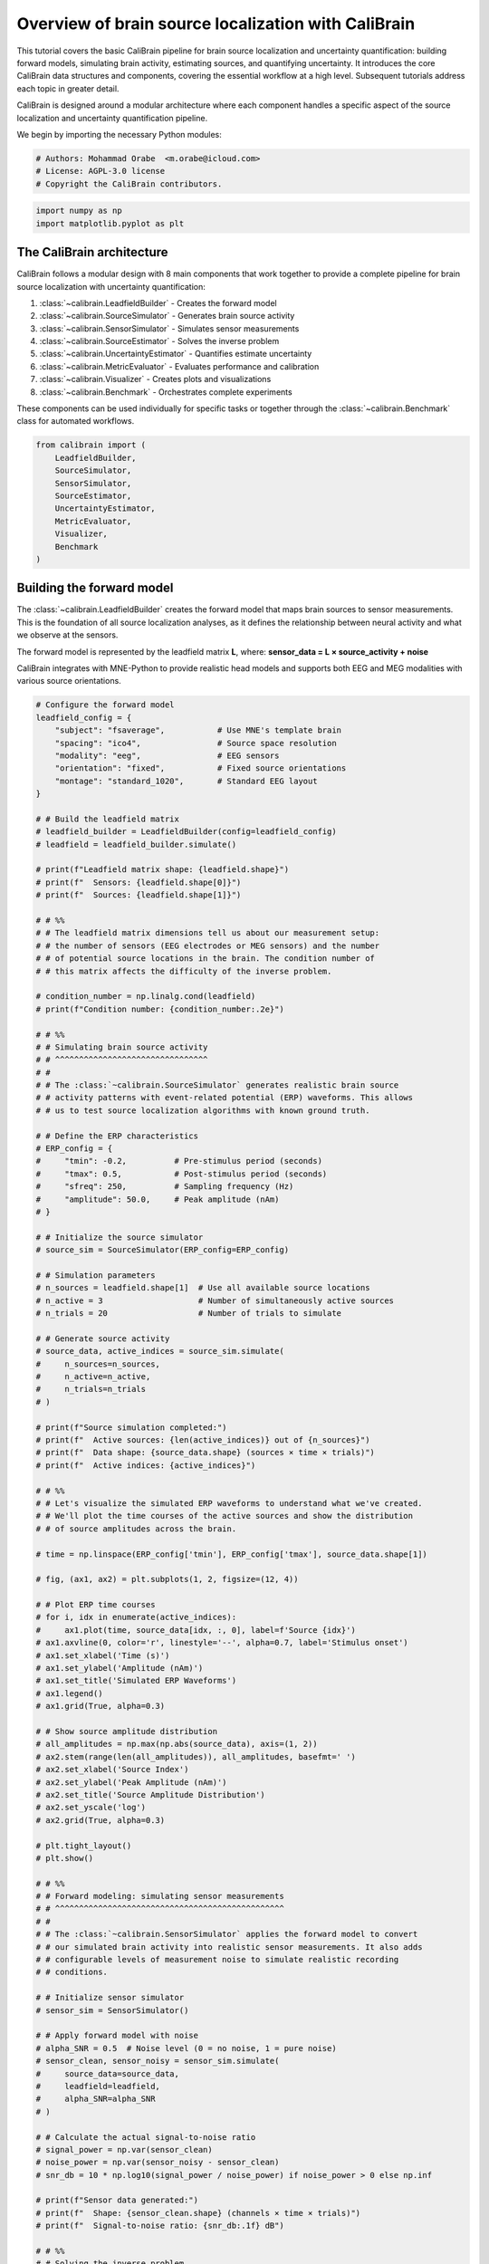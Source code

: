 
.. DO NOT EDIT.
.. THIS FILE WAS AUTOMATICALLY GENERATED BY SPHINX-GALLERY.
.. TO MAKE CHANGES, EDIT THE SOURCE PYTHON FILE:
.. "auto_tutorials/overview.py"
.. LINE NUMBERS ARE GIVEN BELOW.

.. only:: html

    .. note::
        :class: sphx-glr-download-link-note

        :ref:`Go to the end <sphx_glr_download_auto_tutorials_overview.py>`
        to download the full example code.

.. rst-class:: sphx-glr-example-title

.. _sphx_glr_auto_tutorials_overview.py:


.. _tut-overview:

=============================================
Overview of brain source localization with CaliBrain
=============================================

This tutorial covers the basic CaliBrain pipeline for brain source localization
and uncertainty quantification: building forward models, simulating brain activity,
estimating sources, and quantifying uncertainty. It introduces the core CaliBrain
data structures and components, covering the essential workflow at a high level.
Subsequent tutorials address each topic in greater detail.

CaliBrain is designed around a modular architecture where each component handles
a specific aspect of the source localization and uncertainty quantification pipeline.

We begin by importing the necessary Python modules:

.. GENERATED FROM PYTHON SOURCE LINES 19-24

.. code-block:: Python


    # Authors: Mohammad Orabe  <m.orabe@icloud.com>
    # License: AGPL-3.0 license
    # Copyright the CaliBrain contributors.








.. GENERATED FROM PYTHON SOURCE LINES 25-29

.. code-block:: Python


    import numpy as np
    import matplotlib.pyplot as plt








.. GENERATED FROM PYTHON SOURCE LINES 30-48

The CaliBrain architecture
^^^^^^^^^^^^^^^^^^^^^^^^^^

CaliBrain follows a modular design with 8 main components that work together
to provide a complete pipeline for brain source localization with uncertainty
quantification:

1. :class:`~calibrain.LeadfieldBuilder` - Creates the forward model
2. :class:`~calibrain.SourceSimulator` - Generates brain source activity  
3. :class:`~calibrain.SensorSimulator` - Simulates sensor measurements
4. :class:`~calibrain.SourceEstimator` - Solves the inverse problem
5. :class:`~calibrain.UncertaintyEstimator` - Quantifies estimate uncertainty
6. :class:`~calibrain.MetricEvaluator` - Evaluates performance and calibration
7. :class:`~calibrain.Visualizer` - Creates plots and visualizations
8. :class:`~calibrain.Benchmark` - Orchestrates complete experiments

These components can be used individually for specific tasks or together 
through the :class:`~calibrain.Benchmark` class for automated workflows.

.. GENERATED FROM PYTHON SOURCE LINES 48-60

.. code-block:: Python


    from calibrain import (
        LeadfieldBuilder,
        SourceSimulator,
        SensorSimulator,
        SourceEstimator,
        UncertaintyEstimator,
        MetricEvaluator,
        Visualizer,
        Benchmark
    )








.. GENERATED FROM PYTHON SOURCE LINES 61-74

Building the forward model
^^^^^^^^^^^^^^^^^^^^^^^^^^

The :class:`~calibrain.LeadfieldBuilder` creates the forward model that maps
brain sources to sensor measurements. This is the foundation of all source
localization analyses, as it defines the relationship between neural activity
and what we observe at the sensors.

The forward model is represented by the leadfield matrix **L**, where:
**sensor_data = L × source_activity + noise**

CaliBrain integrates with MNE-Python to provide realistic head models and
supports both EEG and MEG modalities with various source orientations.

.. GENERATED FROM PYTHON SOURCE LINES 74-508

.. code-block:: Python


    # Configure the forward model
    leadfield_config = {
        "subject": "fsaverage",           # Use MNE's template brain
        "spacing": "ico4",                # Source space resolution  
        "modality": "eeg",                # EEG sensors
        "orientation": "fixed",           # Fixed source orientations
        "montage": "standard_1020",       # Standard EEG layout
    }

    # # Build the leadfield matrix
    # leadfield_builder = LeadfieldBuilder(config=leadfield_config)
    # leadfield = leadfield_builder.simulate()

    # print(f"Leadfield matrix shape: {leadfield.shape}")
    # print(f"  Sensors: {leadfield.shape[0]}")  
    # print(f"  Sources: {leadfield.shape[1]}")

    # # %%
    # # The leadfield matrix dimensions tell us about our measurement setup:
    # # the number of sensors (EEG electrodes or MEG sensors) and the number
    # # of potential source locations in the brain. The condition number of
    # # this matrix affects the difficulty of the inverse problem.

    # condition_number = np.linalg.cond(leadfield)
    # print(f"Condition number: {condition_number:.2e}")

    # # %%
    # # Simulating brain source activity
    # # ^^^^^^^^^^^^^^^^^^^^^^^^^^^^^^^^
    # #
    # # The :class:`~calibrain.SourceSimulator` generates realistic brain source
    # # activity patterns with event-related potential (ERP) waveforms. This allows
    # # us to test source localization algorithms with known ground truth.

    # # Define the ERP characteristics
    # ERP_config = {
    #     "tmin": -0.2,          # Pre-stimulus period (seconds)
    #     "tmax": 0.5,           # Post-stimulus period (seconds)
    #     "sfreq": 250,          # Sampling frequency (Hz)
    #     "amplitude": 50.0,     # Peak amplitude (nAm)
    # }

    # # Initialize the source simulator
    # source_sim = SourceSimulator(ERP_config=ERP_config)

    # # Simulation parameters
    # n_sources = leadfield.shape[1]  # Use all available source locations
    # n_active = 3                    # Number of simultaneously active sources
    # n_trials = 20                   # Number of trials to simulate

    # # Generate source activity
    # source_data, active_indices = source_sim.simulate(
    #     n_sources=n_sources,
    #     n_active=n_active, 
    #     n_trials=n_trials
    # )

    # print(f"Source simulation completed:")
    # print(f"  Active sources: {len(active_indices)} out of {n_sources}")
    # print(f"  Data shape: {source_data.shape} (sources × time × trials)")
    # print(f"  Active indices: {active_indices}")

    # # %%
    # # Let's visualize the simulated ERP waveforms to understand what we've created.
    # # We'll plot the time courses of the active sources and show the distribution
    # # of source amplitudes across the brain.

    # time = np.linspace(ERP_config['tmin'], ERP_config['tmax'], source_data.shape[1])

    # fig, (ax1, ax2) = plt.subplots(1, 2, figsize=(12, 4))

    # # Plot ERP time courses
    # for i, idx in enumerate(active_indices):
    #     ax1.plot(time, source_data[idx, :, 0], label=f'Source {idx}')
    # ax1.axvline(0, color='r', linestyle='--', alpha=0.7, label='Stimulus onset')
    # ax1.set_xlabel('Time (s)')
    # ax1.set_ylabel('Amplitude (nAm)')
    # ax1.set_title('Simulated ERP Waveforms')
    # ax1.legend()
    # ax1.grid(True, alpha=0.3)

    # # Show source amplitude distribution
    # all_amplitudes = np.max(np.abs(source_data), axis=(1, 2))
    # ax2.stem(range(len(all_amplitudes)), all_amplitudes, basefmt=' ')
    # ax2.set_xlabel('Source Index')
    # ax2.set_ylabel('Peak Amplitude (nAm)')
    # ax2.set_title('Source Amplitude Distribution')
    # ax2.set_yscale('log')
    # ax2.grid(True, alpha=0.3)

    # plt.tight_layout()
    # plt.show()

    # # %%
    # # Forward modeling: simulating sensor measurements
    # # ^^^^^^^^^^^^^^^^^^^^^^^^^^^^^^^^^^^^^^^^^^^^^^^^
    # #
    # # The :class:`~calibrain.SensorSimulator` applies the forward model to convert
    # # our simulated brain activity into realistic sensor measurements. It also adds
    # # configurable levels of measurement noise to simulate realistic recording
    # # conditions.

    # # Initialize sensor simulator
    # sensor_sim = SensorSimulator()

    # # Apply forward model with noise
    # alpha_SNR = 0.5  # Noise level (0 = no noise, 1 = pure noise)
    # sensor_clean, sensor_noisy = sensor_sim.simulate(
    #     source_data=source_data,
    #     leadfield=leadfield,
    #     alpha_SNR=alpha_SNR
    # )

    # # Calculate the actual signal-to-noise ratio
    # signal_power = np.var(sensor_clean)
    # noise_power = np.var(sensor_noisy - sensor_clean)
    # snr_db = 10 * np.log10(signal_power / noise_power) if noise_power > 0 else np.inf

    # print(f"Sensor data generated:")
    # print(f"  Shape: {sensor_clean.shape} (channels × time × trials)")
    # print(f"  Signal-to-noise ratio: {snr_db:.1f} dB")

    # # %%
    # # Solving the inverse problem
    # # ^^^^^^^^^^^^^^^^^^^^^^^^^^^
    # #
    # # The :class:`~calibrain.SourceEstimator` solves the inverse problem to estimate
    # # brain source activity from the sensor measurements. CaliBrain implements
    # # several source estimation methods with different characteristics.

    # # Initialize source estimator
    # source_est = SourceEstimator()

    # # Test different estimation methods
    # methods_to_test = ['eloreta', 'gamma_map']
    # source_estimates = {}

    # for method in methods_to_test:
    #     print(f"\nTesting {method.upper()} method...")
    
    #     try:
    #         # Estimate sources using the first trial
    #         estimated = source_est.estimate(
    #             sensor_data=sensor_noisy[:, :, 0],
    #             leadfield=leadfield,
    #             method=method,
    #             alpha=0.01  # Regularization parameter
    #         )
        
    #         source_estimates[method] = estimated
        
    #         # Calculate some basic metrics
    #         peak_amplitude = np.max(np.abs(estimated))
    #         active_threshold = peak_amplitude * 0.1
    #         n_detected = np.sum(np.max(np.abs(estimated), axis=1) > active_threshold)
        
    #         print(f"  Peak amplitude: {peak_amplitude:.2e}")
    #         print(f"  Sources detected: {n_detected}")
        
    #     except Exception as e:
    #         print(f"  Error: {e}")
    #         source_estimates[method] = None

    # # %%
    # # Let's visualize the source estimation results to compare the different methods
    # # and see how well they recover the true source locations.

    # if any(est is not None for est in source_estimates.values()):
    #     fig, axes = plt.subplots(2, len(methods_to_test), figsize=(12, 8))
    #     if len(methods_to_test) == 1:
    #         axes = axes.reshape(-1, 1)
    
    #     for i, method in enumerate(methods_to_test):
    #         if source_estimates[method] is not None:
    #             estimated = source_estimates[method]
            
    #             # Time course comparison
    #             ax = axes[0, i]
    #             for idx in active_indices[:2]:  # Show first 2 active sources
    #                 ax.plot(time, estimated[idx, :], '-', label=f'Est. {idx}')
    #                 ax.plot(time, source_data[idx, :, 0], '--', alpha=0.7, label=f'True {idx}')
    #             ax.axvline(0, color='gray', linestyle='--', alpha=0.5)
    #             ax.set_xlabel('Time (s)')
    #             ax.set_ylabel('Amplitude')
    #             ax.set_title(f'{method.upper()} - Time Courses')
    #             ax.legend()
    #             ax.grid(True, alpha=0.3)
            
    #             # Source detection visualization
    #             ax = axes[1, i]
    #             est_amplitudes = np.max(np.abs(estimated), axis=1)
    #             colors = ['red' if idx in active_indices else 'blue' 
    #                      for idx in range(len(est_amplitudes))]
            
    #             ax.scatter(range(len(est_amplitudes)), est_amplitudes, 
    #                       c=colors, alpha=0.6, s=20)
    #             ax.set_xlabel('Source Index')
    #             ax.set_ylabel('Peak Amplitude')
    #             ax.set_title(f'{method.upper()} - Detection (Red=True Active)')
    #             ax.set_yscale('log')
    #             ax.grid(True, alpha=0.3)
    #         else:
    #             for j in range(2):
    #                 axes[j, i].text(0.5, 0.5, f'{method.upper()}\nNot Available', 
    #                                ha='center', va='center', transform=axes[j, i].transAxes)
    
    #     plt.tight_layout()
    #     plt.show()

    # # %%
    # # Quantifying uncertainty
    # # ^^^^^^^^^^^^^^^^^^^^^^^
    # #
    # # The :class:`~calibrain.UncertaintyEstimator` computes confidence intervals
    # # for the source estimates, allowing us to assess the reliability of our
    # # localization results. This is crucial for understanding which parts of
    # # our source estimates we can trust.

    # # Select the best available method for uncertainty quantification
    # best_method = 'eloreta' if source_estimates.get('eloreta') is not None else 'gamma_map'

    # if source_estimates[best_method] is not None:
    #     print(f"Computing uncertainty for {best_method.upper()} estimates...")
    
    #     # Initialize uncertainty estimator
    #     uncertainty_est = UncertaintyEstimator()
    
    #     # Compute 95% confidence intervals
    #     confidence_level = 0.95
    
    #     try:
    #         lower_bounds, upper_bounds, point_estimates = uncertainty_est.estimate(
    #             sensor_data=sensor_noisy[:, :, :5],  # Use first 5 trials
    #             leadfield=leadfield,
    #             method=best_method,
    #             confidence_level=confidence_level,
    #             n_bootstrap=50  # Number of bootstrap samples
    #         )
        
    #         print(f"✓ Computed {confidence_level:.0%} confidence intervals")
        
    #         # Calculate coverage for the active sources
    #         true_signal = source_data[:, :, :5]  # First 5 trials to match
    #         within_bounds = ((true_signal >= lower_bounds[:, :, np.newaxis]) & 
    #                         (true_signal <= upper_bounds[:, :, np.newaxis]))
    #         empirical_coverage = np.mean(within_bounds)
        
    #         print(f"Empirical coverage: {empirical_coverage:.1%} (target: {confidence_level:.0%})")
        
    #     except Exception as e:
    #         print(f"Error in uncertainty estimation: {e}")
    #         lower_bounds = upper_bounds = point_estimates = None

    # # %%
    # # Let's visualize the uncertainty estimates for a few of the active sources
    # # to see how well our confidence intervals capture the true variability.

    # if 'lower_bounds' in locals() and lower_bounds is not None:
    #     fig, axes = plt.subplots(1, min(2, len(active_indices)), figsize=(12, 4))
    #     if len(active_indices) == 1:
    #         axes = [axes]
    
    #     for i, source_idx in enumerate(active_indices[:2]):
    #         ax = axes[i]
        
    #         # Plot confidence intervals
    #         ax.fill_between(time, 
    #                        lower_bounds[source_idx, :], 
    #                        upper_bounds[source_idx, :],
    #                        alpha=0.3, color='blue', 
    #                        label=f'{confidence_level:.0%} CI')
        
    #         # Plot point estimate
    #         ax.plot(time, point_estimates[source_idx, :], 
    #                 'b-', linewidth=2, label='Point estimate')
        
    #         # Plot true signal from first trial
    #         ax.plot(time, source_data[source_idx, :, 0], 
    #                 'r--', linewidth=2, label='True signal')
        
    #         ax.axvline(0, color='gray', linestyle='--', alpha=0.7)
    #         ax.set_xlabel('Time (s)')
    #         ax.set_ylabel('Amplitude (nAm)')
    #         ax.set_title(f'Source {source_idx} Uncertainty')
    #         ax.legend()
    #         ax.grid(True, alpha=0.3)
    
    #     plt.tight_layout()
    #     plt.show()

    # # %%
    # # Performance evaluation
    # # ^^^^^^^^^^^^^^^^^^^^^^
    # #
    # # The :class:`~calibrain.MetricEvaluator` assesses the quality of our source
    # # estimates and uncertainty quantification. This is essential for validating
    # # our methods and comparing different approaches.

    # if source_estimates[best_method] is not None:
    #     print(f"Evaluating {best_method.upper()} performance...")
    
    #     # Initialize metric evaluator
    #     metric_eval = MetricEvaluator()
    
    #     try:
    #         # Compute localization metrics
    #         localization_metrics = metric_eval.compute_localization_metrics(
    #             true_sources=source_data[:, :, 0],  # Use first trial as reference
    #             estimated_sources=source_estimates[best_method],
    #             true_active_indices=active_indices
    #         )
        
    #         print("\n📊 Localization Performance:")
    #         for metric, value in localization_metrics.items():
    #             print(f"  {metric}: {value:.4f}")
        
    #         # Compute calibration metrics if uncertainty is available
    #         if 'lower_bounds' in locals() and lower_bounds is not None:
    #             calibration_metrics = metric_eval.compute_calibration_metrics(
    #                 true_sources=source_data[:, :, :5],  # Match uncertainty data
    #                 lower_bounds=lower_bounds,
    #                 upper_bounds=upper_bounds,
    #                 confidence_level=confidence_level
    #             )
            
    #             print(f"\n📈 Calibration Quality ({confidence_level:.0%} CI):")
    #             for metric, value in calibration_metrics.items():
    #                 print(f"  {metric}: {value:.4f}")
        
    #     except Exception as e:
    #         print(f"Error in performance evaluation: {e}")

    # # %%
    # # Automated benchmarking workflows
    # # ^^^^^^^^^^^^^^^^^^^^^^^^^^^^^^^^
    # #
    # # The :class:`~calibrain.Benchmark` class orchestrates complete experimental
    # # workflows for systematic method comparison and parameter optimization. This
    # # is particularly useful for large-scale studies or when you need to test
    # # multiple conditions automatically.

    # print("\n🔬 Benchmark Workflow Overview")
    # print("=" * 40)

    # # Define a parameter grid for systematic evaluation
    # param_grid = {
    #     "subject": ["fsaverage"],
    #     "nnz": [1, 3, 5],                    # Number of active sources
    #     "orientation_type": ["fixed"],        # Source orientations  
    #     "alpha_SNR": [0.3, 0.5, 0.7],       # Noise levels
    # }

    # print("Example parameter combinations:")
    # total_combinations = len(param_grid["nnz"]) * len(param_grid["alpha_SNR"])
    # for nnz in param_grid["nnz"]:
    #     for alpha in param_grid["alpha_SNR"]:
    #         print(f"  • {nnz} active sources, α_SNR = {alpha}")

    # print(f"\nTotal combinations: {total_combinations}")

    # # Initialize benchmark (demonstration only)
    # benchmark = Benchmark(
    #     ERP_config=ERP_config,
    #     data_param_grid=param_grid,
    #     experiment_dir="./benchmark_results"
    # )

    # print("To run the complete benchmark:")
    # print("results = benchmark.run(nruns=10)")
    # print("This would generate a comprehensive performance database.")

    # # %%
    # # Creating comprehensive visualizations
    # # ^^^^^^^^^^^^^^^^^^^^^^^^^^^^^^^^^^^^^
    # #
    # # The :class:`~calibrain.Visualizer` creates publication-ready figures for
    # # all aspects of the analysis. It can automatically generate comprehensive
    # # reports including time series, topographies, brain maps, and calibration plots.

    # # Initialize visualizer
    # viz = Visualizer(base_save_path="./tutorial_figures")

    # print("📊 Visualization capabilities:")
    # print("  • ERP time series and source activity plots")
    # print("  • Sensor topographies and brain source maps") 
    # print("  • Uncertainty quantification visualizations")
    # print("  • Calibration analysis and performance curves")
    # print("  • Automated report generation")

    # # Example of creating a summary figure (conceptual)
    # print("\nTo create comprehensive visualizations:")
    # print("viz.create_analysis_summary(source_data, sensor_data, estimates, uncertainty)")

    # # %%
    # # .. _calibrain-workflow-summary:
    # #
    # # Summary and next steps
    # # ^^^^^^^^^^^^^^^^^^^^^^
    # #
    # # This tutorial covered the essential CaliBrain workflow for brain source
    # # localization with uncertainty quantification:
    # #
    # # ✅ **Forward modeling**: Built leadfield matrix with :class:`~calibrain.LeadfieldBuilder`
    # #
    # # ✅ **Source simulation**: Generated realistic ERPs with :class:`~calibrain.SourceSimulator`
    # #
    # # ✅ **Sensor simulation**: Applied forward model and noise with :class:`~calibrain.SensorSimulator`
    # #
    # # ✅ **Source estimation**: Solved inverse problem with :class:`~calibrain.SourceEstimator`
    # #
    # # ✅ **Uncertainty quantification**: Computed confidence intervals with :class:`~calibrain.UncertaintyEstimator`
    # #
    # # ✅ **Performance evaluation**: Assessed quality with :class:`~calibrain.MetricEvaluator`
    # #
    # # ✅ **Automated workflows**: Demonstrated systematic evaluation with :class:`~calibrain.Benchmark`
    # #
    # # The modular design allows you to use individual components for specific tasks
    # # or combine them for complete analyses. The uncertainty quantification capabilities
    # # make CaliBrain particularly suitable for rigorous assessment of source localization
    # # reliability.

    # print("\n🎯 Next steps:")
    # print("  • Explore the detailed component tutorials")
    # print("  • Try the examples with your own data")
    # print("  • Read the API documentation for parameter details")
    # print("  • Join the community discussions on GitHub")
    # print("\n🧠 Happy source localizing!")

    # ##############################################################################
    # # The subsequent tutorials dive deeper into each component, covering advanced
    # # features like custom source estimation methods, sophisticated uncertainty
    # # analysis, large-scale benchmarking workflows, and integration with real
    # # EEG/MEG data. CaliBrain's focus on uncertainty quantification makes it
    # # particularly valuable for robust neuroscience research.







.. rst-class:: sphx-glr-timing

   **Total running time of the script:** (0 minutes 0.003 seconds)


.. _sphx_glr_download_auto_tutorials_overview.py:

.. only:: html

  .. container:: sphx-glr-footer sphx-glr-footer-example

    .. container:: sphx-glr-download sphx-glr-download-jupyter

      :download:`Download Jupyter notebook: overview.ipynb <overview.ipynb>`

    .. container:: sphx-glr-download sphx-glr-download-python

      :download:`Download Python source code: overview.py <overview.py>`

    .. container:: sphx-glr-download sphx-glr-download-zip

      :download:`Download zipped: overview.zip <overview.zip>`


.. only:: html

 .. rst-class:: sphx-glr-signature

    `Gallery generated by Sphinx-Gallery <https://sphinx-gallery.github.io>`_
